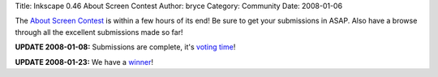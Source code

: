 Title: Inkscape 0.46 About Screen Contest
Author: bryce
Category: Community
Date: 2008-01-06


The `About Screen Contest`_ is within a few hours of its end! Be sure to get your submissions in ASAP. Also have a browse through all the excellent submissions made so far!

**UPDATE 2008-01-08:** Submissions are complete, it's `voting time`_!

**UPDATE 2008-01-23:** We have a `winner`_!


.. _About Screen Contest: http://inkscapers.deviantart.com/journal/16001755/
.. _voting time: http://inkscapers.deviantart.com/journal/16298574/
.. _winner: http://needcoffee.deviantart.com/art/Inkscape-0-46-About-Screen-73478652